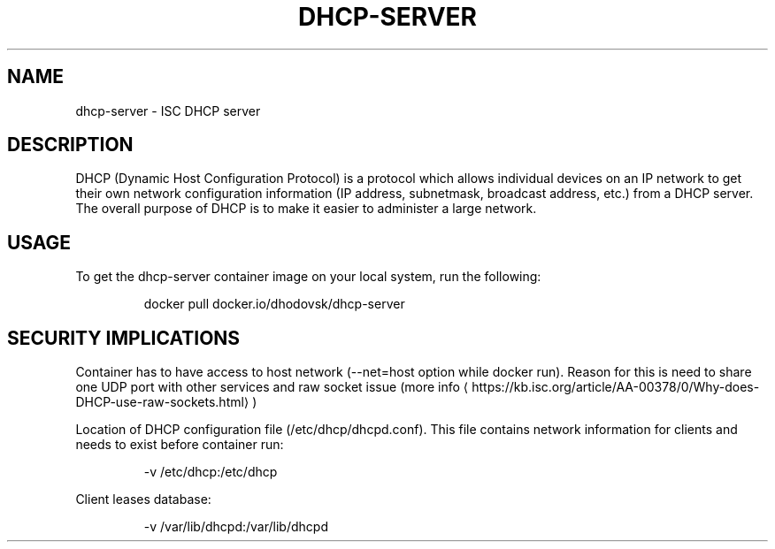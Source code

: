 .TH "DHCP-SERVER" "1" " Container Image Pages" "Dominika Hodovska" "March 23, 2017"  ""


.SH NAME
.PP
dhcp\-server \- ISC DHCP server


.SH DESCRIPTION
.PP
DHCP (Dynamic Host Configuration Protocol) is a protocol which allows
individual devices on an IP network to get their own network
configuration information (IP address, subnetmask, broadcast address,
etc.) from a DHCP server. The overall purpose of DHCP is to make it
easier to administer a large network.


.SH USAGE
.PP
To get the dhcp\-server container image on your local system, run the following:

.PP
.RS

.nf
docker pull docker.io/dhodovsk/dhcp\-server

.fi
.RE


.SH SECURITY IMPLICATIONS
.PP
Container has to have access to host network (\-\-net=host option while docker run).
Reason for this is need to share one UDP port with other services and raw socket issue (more info 
\[la]https://kb.isc.org/article/AA-00378/0/Why-does-DHCP-use-raw-sockets.html\[ra])

.PP
Location of DHCP configuration file (/etc/dhcp/dhcpd.conf). This file
contains network information for clients and needs to exist before container run:

.PP
.RS

.nf
\-v /etc/dhcp:/etc/dhcp

.fi
.RE

.PP
Client leases database:

.PP
.RS

.nf
\-v /var/lib/dhcpd:/var/lib/dhcpd

.fi
.RE
